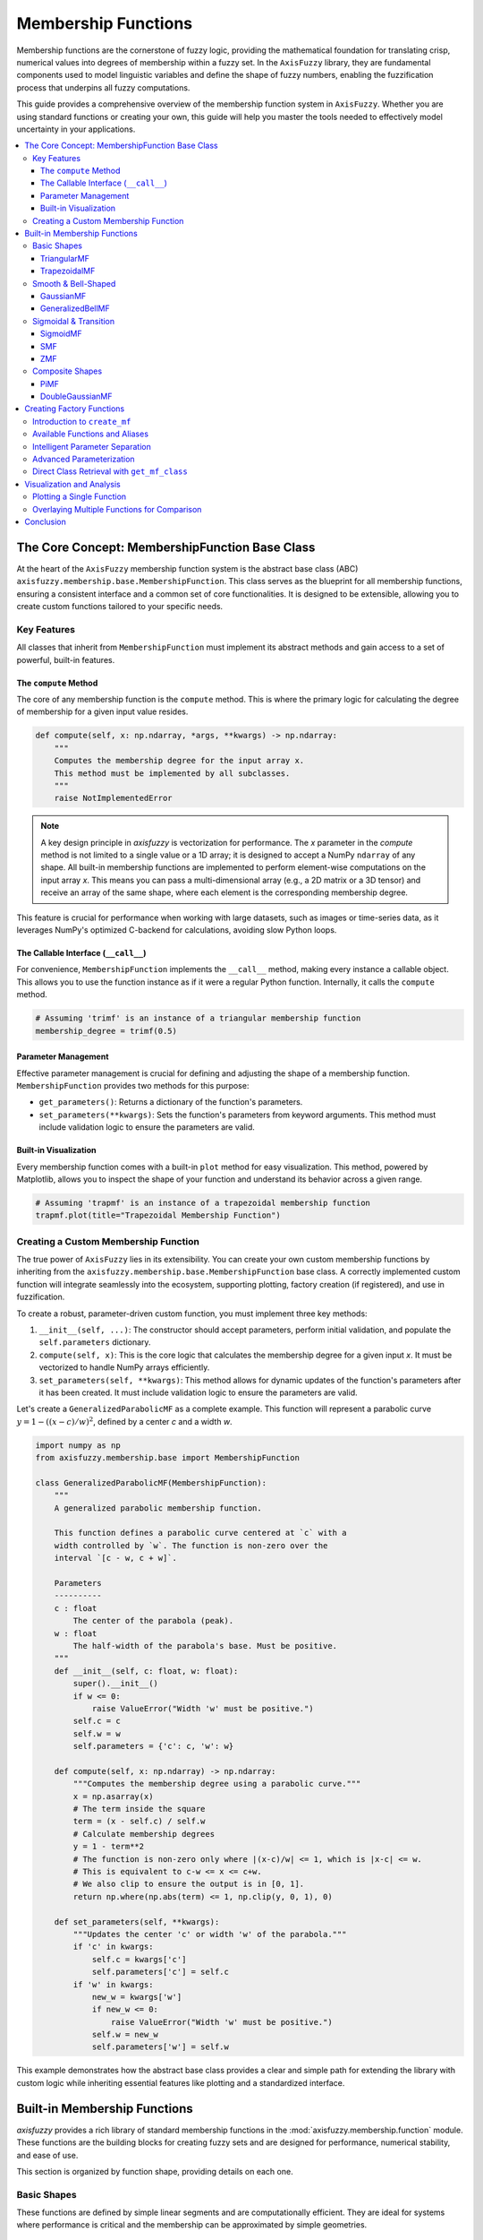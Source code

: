 .. _membership-functions:

######################
Membership Functions
######################

Membership functions are the cornerstone of fuzzy logic, providing the mathematical foundation 
for translating crisp, numerical values into degrees of membership within a fuzzy set. In the 
``AxisFuzzy`` library, they are fundamental components used to model linguistic variables and 
define the shape of fuzzy numbers, enabling the fuzzification process that underpins all fuzzy 
computations.

This guide provides a comprehensive overview of the membership function system in ``AxisFuzzy``. 
Whether you are using standard functions or creating your own, this guide will help you master the 
tools needed to effectively model uncertainty in your applications.

.. contents::
    :local:




The Core Concept: MembershipFunction Base Class
================================================

At the heart of the ``AxisFuzzy`` membership function system is the abstract base class (ABC) 
``axisfuzzy.membership.base.MembershipFunction``. This class serves as the blueprint for all 
membership functions, ensuring a consistent interface and a common set of core functionalities. 
It is designed to be extensible, allowing you to create custom functions tailored to your specific 
needs.

Key Features
------------

All classes that inherit from ``MembershipFunction`` must implement its abstract methods and 
gain access to a set of powerful, built-in features.

The ``compute`` Method
~~~~~~~~~~~~~~~~~~~~~~

The core of any membership function is the ``compute`` method. This is where the primary logic 
for calculating the degree of membership for a given input value resides.

.. code-block:: python

   def compute(self, x: np.ndarray, *args, **kwargs) -> np.ndarray:
       """
       Computes the membership degree for the input array x.
       This method must be implemented by all subclasses.
       """
       raise NotImplementedError

.. note::

   A key design principle in `axisfuzzy` is vectorization for performance. The `x`
   parameter in the `compute` method is not limited to a single value or a 1D array;
   it is designed to accept a NumPy ``ndarray`` of any shape. All built-in membership
   functions are implemented to perform element-wise computations on the input array
   `x`. This means you can pass a multi-dimensional array (e.g., a 2D matrix or a
   3D tensor) and receive an array of the same shape, where each element is the
   corresponding membership degree.

This feature is crucial for performance when working with large datasets, such as
images or time-series data, as it leverages NumPy's optimized C-backend for
calculations, avoiding slow Python loops.

The Callable Interface (``__call__``)
~~~~~~~~~~~~~~~~~~~~~~~~~~~~~~~~~~~~~

For convenience, ``MembershipFunction`` implements the ``__call__`` method, making every instance 
a callable object. This allows you to use the function instance as if it were a regular Python function. 
Internally, it calls the ``compute`` method.

.. code-block:: python

   # Assuming 'trimf' is an instance of a triangular membership function
   membership_degree = trimf(0.5)

Parameter Management
~~~~~~~~~~~~~~~~~~~~

Effective parameter management is crucial for defining and adjusting the shape of a membership function. 
``MembershipFunction`` provides two methods for this purpose:

*   ``get_parameters()``: Returns a dictionary of the function's parameters.
*   ``set_parameters(**kwargs)``: Sets the function's parameters from keyword arguments. 
    This method must include validation logic to ensure the parameters are valid.

Built-in Visualization
~~~~~~~~~~~~~~~~~~~~~~

Every membership function comes with a built-in ``plot`` method for easy visualization. This method, 
powered by Matplotlib, allows you to inspect the shape of your function and understand its behavior 
across a given range.

.. code-block:: python

   # Assuming 'trapmf' is an instance of a trapezoidal membership function
   trapmf.plot(title="Trapezoidal Membership Function")

Creating a Custom Membership Function
-------------------------------------

The true power of ``AxisFuzzy`` lies in its extensibility. You can create your own custom membership 
functions by inheriting from the ``axisfuzzy.membership.base.MembershipFunction`` base class. A correctly 
implemented custom function will integrate seamlessly into the ecosystem, supporting plotting, 
factory creation (if registered), and use in fuzzification.

To create a robust, parameter-driven custom function, you must implement three key methods:

1.  ``__init__(self, ...)``: The constructor should accept parameters, perform initial validation, 
    and populate the ``self.parameters`` dictionary.
2.  ``compute(self, x)``: This is the core logic that calculates the membership degree for a given input `x`. 
    It must be vectorized to handle NumPy arrays efficiently.
3.  ``set_parameters(self, **kwargs)``: This method allows for dynamic updates of the function's parameters after it has been created. 
    It must include validation logic to ensure the parameters are valid.

Let's create a ``GeneralizedParabolicMF`` as a complete example. This function will represent a 
parabolic curve :math:`y = 1 - ((x - c) / w)^2`, defined by a center `c` and a width `w`.

.. code-block:: python

   import numpy as np
   from axisfuzzy.membership.base import MembershipFunction

   class GeneralizedParabolicMF(MembershipFunction):
       """
       A generalized parabolic membership function.

       This function defines a parabolic curve centered at `c` with a
       width controlled by `w`. The function is non-zero over the
       interval `[c - w, c + w]`.

       Parameters
       ----------
       c : float
           The center of the parabola (peak).
       w : float
           The half-width of the parabola's base. Must be positive.
       """
       def __init__(self, c: float, w: float):
           super().__init__()
           if w <= 0:
               raise ValueError("Width 'w' must be positive.")
           self.c = c
           self.w = w
           self.parameters = {'c': c, 'w': w}

       def compute(self, x: np.ndarray) -> np.ndarray:
           """Computes the membership degree using a parabolic curve."""
           x = np.asarray(x)
           # The term inside the square
           term = (x - self.c) / self.w
           # Calculate membership degrees
           y = 1 - term**2
           # The function is non-zero only where |(x-c)/w| <= 1, which is |x-c| <= w.
           # This is equivalent to c-w <= x <= c+w.
           # We also clip to ensure the output is in [0, 1].
           return np.where(np.abs(term) <= 1, np.clip(y, 0, 1), 0)

       def set_parameters(self, **kwargs):
           """Updates the center 'c' or width 'w' of the parabola."""
           if 'c' in kwargs:
               self.c = kwargs['c']
               self.parameters['c'] = self.c
           if 'w' in kwargs:
               new_w = kwargs['w']
               if new_w <= 0:
                   raise ValueError("Width 'w' must be positive.")
               self.w = new_w
               self.parameters['w'] = self.w


This example demonstrates how the abstract base class provides a clear and simple path for 
extending the library with custom logic while inheriting essential features like plotting and 
a standardized interface.




Built-in Membership Functions
=============================

`axisfuzzy` provides a rich library of standard membership functions in the
:mod:`axisfuzzy.membership.function` module. These functions are the building
blocks for creating fuzzy sets and are designed for performance, numerical
stability, and ease of use.

This section is organized by function shape, providing details on each one.

Basic Shapes
------------

These functions are defined by simple linear segments and are computationally
efficient. They are ideal for systems where performance is critical and the
membership can be approximated by simple geometries.

TriangularMF
~~~~~~~~~~~~

The triangular membership function is defined by three points, forming a
triangle. It is one of the most common and simplest membership functions.

**Formula:**

.. math::

   f(x; a, b, c) = \begin{cases}
   0, & x \le a \\
   \frac{x - a}{b - a}, & a < x \le b \\
   \frac{c - x}{c - b}, & b < x \le c \\
   0, & x > c
   \end{cases}

**Parameters:**

- ``a``: The left foot of the triangle, where membership begins to increase from 0.
- ``b``: The peak of the triangle, where membership is 1.
- ``c``: The right foot of the triangle, where membership returns to 0.

**Constraints:** ``a <= b <= c``

**Example:**

.. code-block:: python

   from axisfuzzy.membership.function import TriangularMF
   import matplotlib.pyplot as plt

   mf = TriangularMF(a=0.1, b=0.5, c=0.9)
   mf.plot(x_range=(0, 1), num_points=200)

.. image:: ../_static/trimf.png
   :alt: Surface plot of the Triangular Membership Function
   :align: center


**Use Case:**
Commonly used in simple control systems and when a clear optimal value (`b`) exists, with 
membership decreasing linearly as the value moves away from the optimum.

TrapezoidalMF
~~~~~~~~~~~~~

The trapezoidal membership function is a four-point function that forms a
trapezoid. It is similar to the triangular function but has a plateau where
membership is 1, making it suitable for representing a range of optimal values.

**Formula:**

.. math::

   f(x; a, b, c, d) = \begin{cases}
   0, & x \le a \\
   \frac{x - a}{b - a}, & a < x \le b \\
   1, & b < x \le c \\
   \frac{d - x}{d - c}, & c < x \le d \\
   0, & x > d
   \end{cases}

**Parameters:**

- ``a``: The left foot, where membership begins to increase from 0.
- ``b``: The left shoulder, where the plateau of 1 begins.
- ``c``: The right shoulder, where the plateau of 1 ends.
- ``d``: The right foot, where membership returns to 0.

**Constraints:** ``a <= b <= c <= d``

**Example:**

.. code-block:: python

   from axisfuzzy.membership.function import TrapezoidalMF
   import matplotlib.pyplot as plt

   mf = TrapezoidalMF(a=0.1, b=0.4, c=0.6, d=0.9)
   mf.plot(x_range=(0, 1), num_points=200)

.. image:: ../_static/trapmf.png
   :alt: Surface plot of the Trapezoidal Membership Function
   :align: center

**Use Case:**
Useful when a range of values are all considered to have full membership. For example, 
a "comfortable" temperature might be a range (e.g., 20-25°C) rather than a single point.

Smooth & Bell-Shaped
--------------------

These functions are defined by smooth, continuous curves. They are suitable for
modeling phenomena where changes in membership are gradual and non-linear.

GaussianMF
~~~~~~~~~~

The Gaussian membership function is a classic bell-shaped curve based on the
Gaussian distribution. It is symmetric and provides a smooth transition around a
central point.

**Formula:**

.. math::

   f(x; \sigma, c) = e^{-\frac{1}{2}\left(\frac{x - c}{\sigma}\right)^2}

**Parameters:**

- ``sigma``: The standard deviation, which controls the width of the curve. Smaller 
  values result in a narrower, sharper peak.
- ``c``: The center of the peak, where membership is 1.

**Constraints:** ``sigma > 0``

**Example:**

.. code-block:: python

   from axisfuzzy.membership.function import GaussianMF
   import matplotlib.pyplot as plt

   mf = GaussianMF(sigma=0.1, c=0.5)
   mf.plot(x_range=(0, 1), num_points=200)

.. image:: ../_static/gaussmf.png
   :alt: Surface plot of the Gaussian Membership Function
   :align: center

**Use Case:**
Ideal for representing concepts where membership is highest at a specific point and decreases 
symmetrically and smoothly. For example, an "ideal" value with a tolerance.

GeneralizedBellMF
~~~~~~~~~~~~~~~~~

The Generalized Bell membership function is a more flexible bell-shaped curve
with three parameters that control its width, slope, and center. This allows for
a wider variety of shapes than the standard Gaussian function.

**Formula:**

.. math::

   f(x; a, b, c) = \frac{1}{1 + |\frac{x - c}{a}|^{2b}}

**Parameters:**

- ``a``: Controls the width of the curve. Larger values result in a wider base.
- ``b``: Controls the slope of the curve's shoulders. Values of `b` > 1 steepen the slope, while values < 1 make it more gradual.
- ``c``: The center of the peak.

**Constraints:** ``a > 0``, ``b > 0``

**Example:**

.. code-block:: python

   from axisfuzzy.membership.function import GeneralizedBellMF
   import matplotlib.pyplot as plt

   mf = GeneralizedBellMF(a=0.2, b=3, c=0.5)
   mf.plot(x_range=(0, 1), num_points=200)

.. image:: ../_static/gbellmf.png
   :alt: Surface plot of the Generalized Bell Membership Function
   :align: center

**Use Case:**
Provides great flexibility in defining bell-shaped curves. It is often used in adaptive fuzzy 
systems (like ANFIS) where the parameters can be tuned to fit data.

Sigmoidal & Transition
----------------------

These functions model monotonic transitions from 0 to 1 (or 1 to 0). They are
fundamental for representing concepts like "high" or "low" where membership
continuously increases or decreases.

SigmoidMF
~~~~~~~~~

The Sigmoid membership function is a smooth, S-shaped curve that is widely used
in fuzzy logic and neural networks. It provides a gradual transition between two
levels.

**Formula:**

.. math::

   f(x; k, c) = \frac{1}{1 + e^{-k(x - c)}}

**Parameters:**

- ``k``: Controls the steepness of the slope. Positive values create an ascending curve, 
  while negative values create a descending one.
- ``c``: The center of the transition, where membership is 0.5.

**Constraints:** ``k != 0``

**Example:**

.. code-block:: python

   from axisfuzzy.membership.function import SigmoidMF
   import matplotlib.pyplot as plt

   mf = SigmoidMF(k=15, c=0.5)
   mf.plot(x_range=(0, 1), num_points=200)

.. image:: ../_static/sigmf.png
   :alt: Surface plot of the Sigmoid Membership Function
   :align: center

**Use Case:**
Excellent for modeling transitions in systems where a gradual change is expected. For example, 
defining the concept of "high temperature" where the transition from "not high" to "high" is smooth.

SMF
~~~

The S-shaped membership function (SMF) is a piecewise quadratic function that
provides a smooth, S-shaped transition from 0 to 1 between two points.

**Formula:**

.. math::

   f(x; a, b) = \begin{cases}
   0, & x \le a \\
   2\left(\frac{x - a}{b - a}\right)^2, & a < x \le \frac{a+b}{2} \\
   1 - 2\left(\frac{x - b}{b - a}\right)^2, & \frac{a+b}{2} < x \le b \\
   1, & x > b
   \end{cases}

**Parameters:**

- ``a``: The point where the function starts to rise from 0.
- ``b``: The point where the function reaches 1.

**Constraints:** ``a < b``

**Example:**

.. code-block:: python

   from axisfuzzy.membership.function import SMF
   import matplotlib.pyplot as plt

   mf = SMF(a=0.2, b=0.8)
   mf.plot(x_range=(0, 1), num_points=200)

.. image:: ../_static/smf.png
   :alt: Surface plot of the SMF Membership Function
   :align: center


**Use Case:**
Useful for defining a gradual increase in membership over a specific range. It provides a smoother alternative to a linear ramp.

ZMF
~~~

The Z-shaped membership function (ZMF) is the mirror image of the SMF. It is a
piecewise quadratic function that provides a smooth, Z-shaped transition from 1
to 0.

**Formula:**

.. math::

   f(x; a, b) = \begin{cases}
   1, & x \le a \\
   1 - 2\left(\frac{x - a}{b - a}\right)^2, & a < x \le \frac{a+b}{2} \\
   2\left(\frac{x - b}{b - a}\right)^2, & \frac{a+b}{2} < x \le b \\
   0, & x > b
   \end{cases}

**Parameters:**

- ``a``: The point where the function starts to fall from 1.
- ``b``: The point where the function reaches 0.

**Constraints:** ``a < b``

**Example:**

.. code-block:: python

   from axisfuzzy.membership.function import ZMF
   import matplotlib.pyplot as plt

   mf = ZMF(a=0.2, b=0.8)
   mf.plot(x_range=(0, 1), num_points=200)

.. image:: ../_static/zmf.png
   :alt: Surface plot of the ZMF Membership Function
   :align: center

**Use Case:**
Ideal for defining a gradual decrease in membership. For example, representing the concept 
of "low speed" where membership decreases as speed increases.

Composite Shapes
----------------

These functions are constructed by combining simpler functions, allowing for more
complex and specialized membership shapes.

PiMF
~~~~

The Pi-shaped membership function (PiMF) is formed by the product of an SMF and
a ZMF. It creates a smooth, bell-shaped curve with a plateau of 1, making it a
smooth version of the trapezoidal function.

**Formula:**

.. math::

   f(x; a, b, c, d) = SMF(x; a, b) \times ZMF(x; c, d)

**Parameters:**

- ``a``, ``b``: Define the S-shaped (rising) part of the curve.
- ``c``, ``d``: Define the Z-shaped (falling) part of the curve.

**Constraints:** ``a <= b <= c <= d``

**Example:**

.. code-block:: python

   from axisfuzzy.membership.function import PiMF
   import matplotlib.pyplot as plt

   mf = PiMF(a=0.1, b=0.4, c=0.6, d=0.9)
   mf.plot(x_range=(0, 1), num_points=200)

.. image:: ../_static/pimf.png
   :alt: Surface plot of the PiMF Membership Function
   :align: center


**Use Case:**
Perfect for representing a concept with an optimal range that has smooth transitions. 
It is a more refined alternative to the `TrapezoidalMF`.

DoubleGaussianMF
~~~~~~~~~~~~~~~~~

The Double Gaussian membership function is the product of two different Gaussian
functions. This allows for the creation of asymmetric bell-shaped curves, where
the rate of approach to the peak and departure from it can be different.

**Formula:**

.. math::

   f(x; \sigma_1, c_1, \sigma_2, c_2) = e^{-\frac{1}{2}\left(\frac{x - c_1}{\sigma_1}\right)^2} \times e^{-\frac{1}{2}\left(\frac{x - c_2}{\sigma_2}\right)^2}

**Parameters:**

- ``sigma1``, ``c1``: Standard deviation and center for the first Gaussian.
- ``sigma2``, ``c2``: Standard deviation and center for the second Gaussian.

**Constraints:** ``sigma1 > 0``, ``sigma2 > 0``. For a single peak, ``c1`` should equal ``c2``.

**Example:**

.. code-block:: python

   from axisfuzzy.membership.function import DoubleGaussianMF
   import matplotlib.pyplot as plt

   mf = DoubleGaussianMF(sigma1=0.1, c1=0.3, sigma2=0.1, c2=0.7)
   mf.plot(x_range=(0, 1), num_points=200)

.. .. image:: ../_static/double_gaussian_mf.png
..    :alt: Surface plot of the Double Gaussian Membership Function
..    :align: center

**Use Case:**
Useful for modeling concepts where the membership changes at different rates on either side of 
the optimal value. For example, a process parameter that is more sensitive to deviations in one direction than the other.



Creating Factory Functions
==========================

While you can instantiate membership function classes directly, the recommended and most convenient 
approach is to use the factory function ``create_mf`` from the ``axisfuzzy.membership.factory`` module. 
This factory provides a centralized, flexible, and user-friendly way to create any built-in membership 
function using string names or aliases.

Introduction to ``create_mf``
-----------------------------

The ``create_mf`` function simplifies the creation process by:

- **Decoupling from Concrete Classes**: You don't need to import specific function classes.
- **Supporting Aliases**: Use short, intuitive names (e.g., 'trimf' instead of 'TriangularMF').
- **Intelligent Parameter Handling**: Automatically separates parameters intended for the membership function from other system parameters.

**Basic Usage**

Here is how you can create different membership functions using their string names or aliases:

.. code-block:: python

   from axisfuzzy.membership.factory import create_mf

   # Create a triangular MF using its alias
   tri_mf, _ = create_mf('trimf', a=0, b=0.5, c=1)

   # Create a Gaussian MF using its full class name (case-insensitive)
   gauss_mf, _ = create_mf('GaussianMF', sigma=0.2, c=0.5)

   # The factory returns the instance and any unused parameters
   print(type(tri_mf).__name__)
   # Output: TriangularMF

Available Functions and Aliases
-------------------------------

The factory recognizes a variety of names for each function. The following table lists the available built-in functions and their common aliases for quick reference.

.. list-table:: Membership Function Aliases
   :widths: 25 50
   :header-rows: 1

   * - Class Name
     - Common Aliases
   * - ``TriangularMF``
     - ``trimf``, ``triangularmf``
   * - ``TrapezoidalMF``
     - ``trapmf``, ``trapezoidalmf``
   * - ``GaussianMF``
     - ``gaussmf``, ``gaussianmf``
   * - ``GeneralizedBellMF``
     - ``gbellmf``, ``generalizedbellmf``
   * - ``SigmoidMF``
     - ``sigmoid``, ``sigmoidmf``
   * - ``SMF``
     - ``smf``
   * - ``ZMF``
     - ``zmf``
   * - ``PiMF``
     - ``pimf``
   * - ``DoubleGaussianMF``
     - ``gauss2mf``, ``doublegaussianmf``

Intelligent Parameter Separation
--------------------------------

A key feature of the ``create_mf`` factory is its ability to intelligently separate parameters. 
When you pass a dictionary of arguments, the factory inspects the constructor of the target 
membership function and only uses the parameters it needs. The remaining parameters are returned in a separate dictionary.

This is particularly useful when building larger systems where parameters for different components are mixed together.

**Example**

Imagine you have a set of parameters for a complete fuzzification process, including 
membership function parameters and other system settings.

.. code-block:: python

   from axisfuzzy.membership.factory import create_mf

   # Mixed parameters for a larger system
   all_params = {
       'a': 0, 'b': 0.5, 'c': 1,  # Parameters for TriangularMF
       'mtype': 'qrofn',          # A parameter for the fuzzy number type
       'q': 3,                    # Another system parameter
       'method': 'direct'         # A parameter for the fuzzification method
   }

   # The factory automatically separates the parameters
   mf, system_params = create_mf('trimf', **all_params)

   print(f"Created MF: {type(mf).__name__}")
   # Output: Created MF: TriangularMF
   
   print(f"MF Parameters: {mf.get_parameters()}")
   # Output: MF Parameters: {'a': 0, 'b': 0.5, 'c': 1}
   
   print(f"Remaining System Parameters: {system_params}")
   # Output: Remaining System Parameters: {'mtype': 'qrofn', 'q': 3, 'method': 'direct'}

This feature allows for clean, modular code and makes it easy to configure 
complex systems from a single source of parameters.

Advanced Parameterization
-------------------------

The ``create_mf`` factory supports two primary ways to provide parameters for a membership function, 
offering flexibility for different use cases.

**1. Keyword Arguments (Recommended)**

The most direct method is to pass parameters as keyword arguments. The factory will match these 
arguments to the constructor of the target membership function.

.. code-block:: python

   from axisfuzzy.membership.factory import create_mf

   # Parameters are passed directly as keywords
   tri_mf, _ = create_mf('trimf', a=0, b=0.5, c=1)
   print(tri_mf.get_parameters())
   # Output: {'a': 0, 'b': 0.5, 'c': 1}

**2. Using a ``params`` Dictionary**

Alternatively, you can group all parameters into a single dictionary and pass it using the ``params`` argument. 
This is useful when parameters are loaded from a configuration file or another data source.

.. code-block:: python

   from axisfuzzy.membership.factory import create_mf

   # Parameters are grouped in a dictionary
   mf_params = {'a': 0, 'b': 0.5, 'c': 1}
   tri_mf, _ = create_mf('trimf', params=mf_params)
   print(tri_mf.get_parameters())
   # Output: {'a': 0, 'b': 0.5, 'c': 1}

.. note::
   The membership function constructors (e.g., ``TriangularMF``) are designed to handle both 
   keyword arguments and a ``params`` dictionary. If you pass both a ``params`` dictionary and 
   individual keyword arguments (like ``a``, ``b``, ``c``) to ``create_mf``, both will be 
   forwarded to the constructor, but the constructor will use the values from the ``params`` 
   dictionary.

Direct Class Retrieval with ``get_mf_class``
--------------------------------------------

For more advanced use cases, the factory provides the ``get_mf_class`` function. Instead of creating an 
instance, this function returns the actual membership function class (type) corresponding to a given name or alias.

This function is useful in scenarios where you need a reference to the class itself, such as:

- **Performance Optimization**: When creating a large number of instances of the same type, 
  getting the class once and then calling its constructor directly can be slightly more efficient 
  than repeatedly calling ``create_mf``.
- **Type Checking**: Verifying if an object is an instance of a specific membership function type.
- **Metaprogramming**: Building higher-level abstractions or tools that operate on membership function classes.

**Basic Usage**

The function takes a name or alias and returns the corresponding class. The name resolution is 
case-insensitive and follows the same rules as ``create_mf``.

.. code-block:: python

   from axisfuzzy.membership.factory import get_mf_class

   # Get the TriangularMF class using different names
   TriMFClass1 = get_mf_class('trimf')
   TriMFClass2 = get_mf_class('TriangularMF')
   TriMFClass3 = get_mf_class('triangularmf')

   assert TriMFClass1 is TriMFClass2 is TriMFClass3

   # Now you can create instances directly from the class
   mf1 = TriMFClass1(a=0, b=0.2, c=0.4)
   mf2 = TriMFClass1(a=0.6, b=0.8, c=1.0)

   print(type(mf1).__name__)
   # Output: TriangularMF

**Error Handling**

If you provide a name that does not exist, ``get_mf_class`` will raise a ``ValueError`` with a 
helpful message listing all available function names and aliases.

.. code-block:: python

   try:
       UnknownClass = get_mf_class('non_existent_mf')
   except ValueError as e:
       print(e)

**Output:**

.. code-block:: text

   Unknown membership function 'non_existent_mf'. Available functions are: doublegaussianmf, 
   gbellmf, gauss2mf, gaussmf, gaussianmf, generalizedbellmf, pimf, sigmoid, sigmoidmf, smf, 
   trapmf, trapezoidalmf, trimf, triangularmf, zmf

This clear feedback mechanism makes debugging and discovery straightforward.



Visualization and Analysis
==========================

A key feature of the `axisfuzzy` membership functions is their built-in support for visualization, 
which is crucial for understanding their shape, parameters, and behavior. 
The :meth:`~axisfuzzy.membership.base.MembershipFunction.plot` method, inherited by all membership 
functions, provides a simple way to generate plots using `matplotlib`.

.. note::
   To use the plotting features, you must have `matplotlib` installed in your environment. You can install it via pip:
   
   .. code-block:: bash

      pip install matplotlib

Plotting a Single Function
--------------------------

You can easily plot any membership function to inspect its shape. The ``plot`` method accepts 
a ``x_range`` tuple to define the plotting interval and ``num_points`` to control the resolution of the curve.

Here is an example of plotting a ``GaussianMF``:

.. code-block:: python

   from axisfuzzy.membership import create_mf
   import matplotlib.pyplot as plt

   # Create a Gaussian membership function
   gauss_mf, _ = create_mf('gaussmf', sigma=0.15, c=0.5)

   # Plot the function over the default range [0, 1]
   gauss_mf.plot()

   # The plot will be displayed automatically.
   # To customize further, you can use matplotlib's functions.
   plt.title("Gaussian Membership Function (sigma=0.15, c=0.5)")
   plt.xlabel("Input Value")
   plt.ylabel("Membership Degree")
   plt.grid(True)
   plt.show()

.. figure:: ../_static/V&A-1.png
   :alt: Gaussian Membership Function
   :figclass: align-center

   Gaussian Membership Function (sigma=0.15, c=0.5)


You can also specify the range and resolution:

.. code-block:: python

   from axisfuzzy.membership import create_mf
   import matplotlib.pyplot as plt
   import numpy as np

   # Create a Pi-shaped membership function
   pi_mf, _ = create_mf('pimf', a=1, b=4, c=6, d=9)

   # Plot it over a custom range with higher resolution
   pi_mf.plot(x_range=(0, 10), num_points=500)
   plt.title("Pi-Shaped Membership Function")
   plt.show()

.. figure:: ../_static/V&A-2.png
   :alt: Pi-Shaped Membership Function
   :figclass: align-center

   Pi-Shaped Membership Function


Overlaying Multiple Functions for Comparison
--------------------------------------------

Visualizing multiple membership functions on the same plot is essential for designing fuzzy 
systems, as it helps in understanding the relationships and overlaps between different 
fuzzy sets (e.g., "low", "medium", "high").

The following example demonstrates how to plot three triangular functions representing 
different linguistic terms on a single graph.

.. code-block:: python

    from axisfuzzy.membership import create_mf
    import matplotlib.pyplot as plt
    import numpy as np

    # Define parameters for three fuzzy sets: "Low", "Medium", and "High"
    params_low = {'a': 0.1, 'b': 0.3, 'c': 0.5}
    params_medium = {'a': 0.2, 'b': 0.6, 'c': 0.7}
    params_high = {'a': 0.4, 'b': 0.8, 'c': 0.9}

    # Create the membership functions
    low_mf, _ = create_mf('trimf', **params_low)
    medium_mf, _ = create_mf('trimf', **params_medium)
    high_mf, _ = create_mf('trimf', **params_high)

    # --- Plotting ---
    # 1. Create a figure and axes
    fig, ax = plt.subplots()

    # 2. Generate x values
    x = np.linspace(0, 1, 500)

    # 3. Plot each function
    ax.plot(x, low_mf(x), label='Low')
    ax.plot(x, medium_mf(x), label='Medium')
    ax.plot(x, high_mf(x), label='High')

    # 4. Add labels and title
    ax.set_title('Comparison of Fuzzy Sets')
    ax.set_xlabel('Universe of Discourse (e.g., Temperature)')
    ax.set_ylabel('Membership Degree')
    ax.legend()
    ax.grid(True)

    # 5. Show the plot
    plt.show()

.. figure:: ../_static/V&A-3.png
   :alt: Comparison of Fuzzy Sets
   :figclass: align-center

   Comparison of Fuzzy Sets (Low, Medium, High)

This visualization clearly shows how the fuzzy sets partition the universe of discourse and 
where they overlap, which is fundamental for designing fuzzy inference systems.


Conclusion
==========

This chapter has provided a comprehensive overview of the membership function system in `AxisFuzzy`. 
The design is centered around three core pillars that together offer a powerful, flexible, 
and user-friendly experience:

1. **Extensible Base Class** (``MembershipFunction``):

   - At the heart of the module is the ``MembershipFunction`` base class, which establishes a 
     consistent interface for all functions. Every function, whether built-in or custom, 
     inherits methods like ``__call__`` for evaluation and ``plot`` for visualization.

   - This object-oriented design empowers you to create your own custom membership functions 
     by simply inheriting from the base class. Your custom functions will automatically 
     integrate into the `AxisFuzzy` ecosystem, benefiting from the same tools and 
     functionalities as the built-in ones.

2. **Rich Library of Built-in Functions**:

   - `AxisFuzzy` comes with a diverse and well-categorized library of pre-built membership functions, 
     including basic shapes (triangular, trapezoidal), smooth curves (Gaussian, bell-shaped), 
     transitional forms (sigmoidal, S/Z-shaped), and composite structures (Pi-shaped, double Gaussian).

   - This extensive collection provides ready-to-use solutions for a wide range of fuzzy logic problems, 
     saving you development time and ensuring mathematically sound implementations.

3. **User-Friendly Factory** (``create_mf`` and ``get_mf_class``):

   - The factory system acts as a high-level abstraction that simplifies the process of creating 
     and retrieving membership functions.

   - With ``create_mf``, you can instantiate functions using simple string names or aliases, 
     and it intelligently handles parameter assignment, whether passed as keyword arguments or a dictionary.

   - For scenarios requiring direct access to the class definition, ``get_mf_class`` provides 
     a straightforward and safe retrieval mechanism.

Together, these three components create a robust framework for defining, managing, and utilizing 
membership functions, catering to both common use cases and specialized requirements with equal ease.
